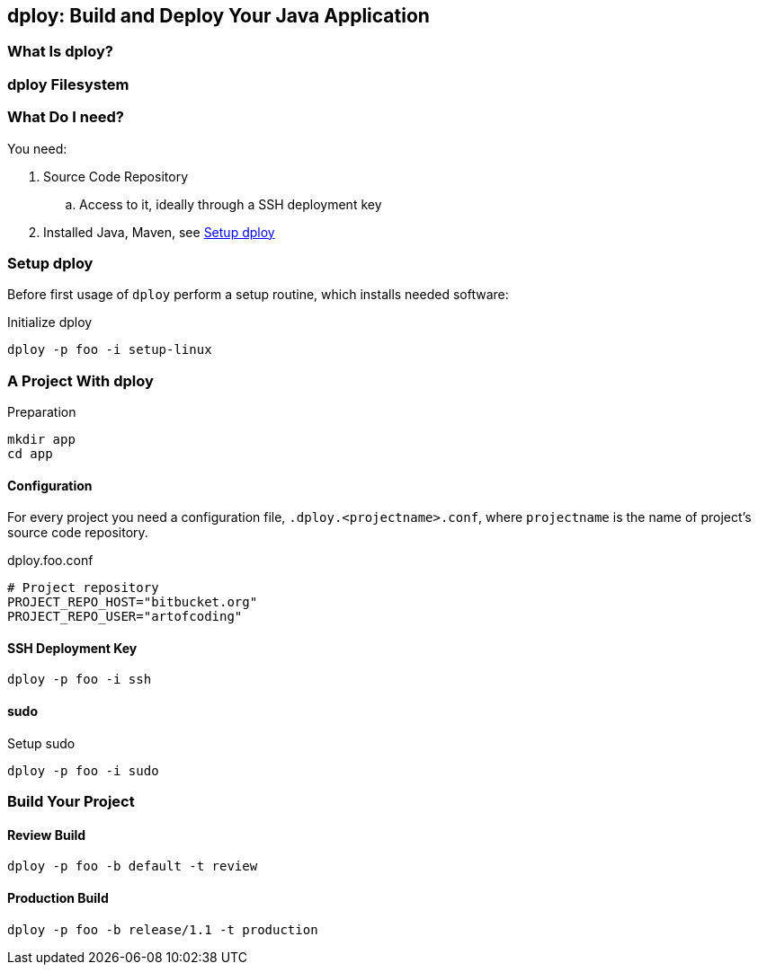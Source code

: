 [[dploy]]
== dploy: Build and Deploy Your Java Application

=== What Is dploy?

=== dploy Filesystem

=== What Do I need?

You need:

. Source Code Repository
.. Access to it, ideally through a SSH deployment key
. Installed Java, Maven, see <<setup-dploy>>

[[setup-dploy]]
=== Setup dploy

Before first usage of `dploy` perform a setup routine, which installs needed software:

.Initialize dploy
[source,bash,lineno]
----
dploy -p foo -i setup-linux
----

=== A Project With dploy

.Preparation
[source,bash,lineno]
----
mkdir app
cd app
----

==== Configuration

For every project you need a configuration file, `.dploy.<projectname>.conf`, where `projectname` is the name of project's source code repository.

.dploy.foo.conf
[source,bash,lineno]
----
# Project repository
PROJECT_REPO_HOST="bitbucket.org"
PROJECT_REPO_USER="artofcoding"
----

==== SSH Deployment Key

[source,bash,lineno]
----
dploy -p foo -i ssh
----

==== sudo

.Setup sudo
[source,bash,lineno]
----
dploy -p foo -i sudo
----

=== Build Your Project

==== Review Build

[source,bash,lineno]
----
dploy -p foo -b default -t review
----

==== Production Build

[source,bash,lineno]
----
dploy -p foo -b release/1.1 -t production
----
